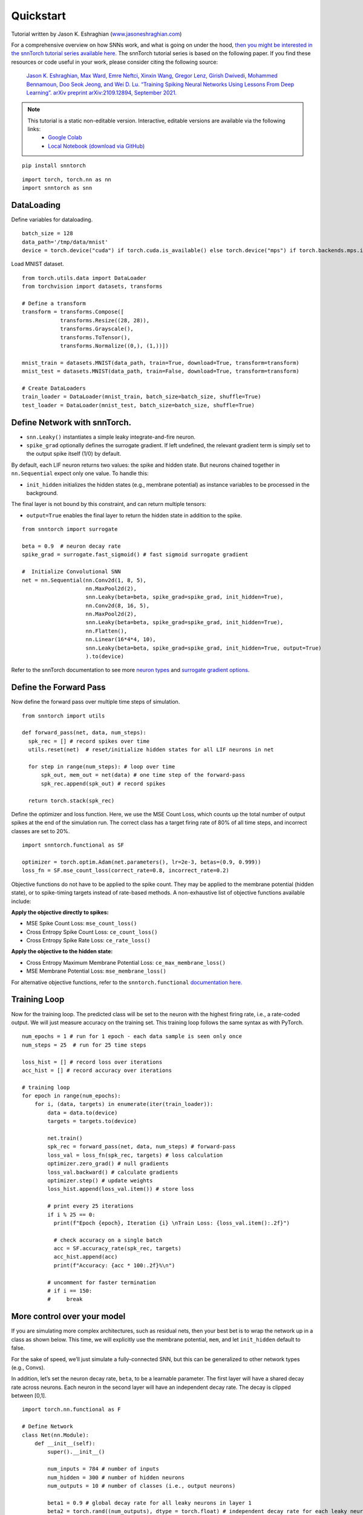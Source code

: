 =============
Quickstart 
=============

Tutorial written by Jason K. Eshraghian (`www.jasoneshraghian.com <https://www.jasoneshraghian.com>`_)


.. image:: https://colab.research.google.com/assets/colab-badge.svg
        :alt: Open In Colab
        :target: https://colab.research.google.com/github/jeshraghian/snntorch/blob/master/examples/quickstart.ipynb


For a comprehensive overview on how SNNs work, and what is going on
under the hood, `then you might be interested in the snnTorch tutorial
series available
here. <https://snntorch.readthedocs.io/en/latest/tutorials/index.html>`__
The snnTorch tutorial series is based on the following paper. If you
find these resources or code useful in your work, please consider citing
the following source:

   `Jason K. Eshraghian, Max Ward, Emre Neftci, Xinxin Wang, Gregor
   Lenz, Girish Dwivedi, Mohammed Bennamoun, Doo Seok Jeong, and Wei D.
   Lu. “Training Spiking Neural Networks Using Lessons From Deep
   Learning”. arXiv preprint arXiv:2109.12894, September
   2021. <https://arxiv.org/abs/2109.12894>`__


.. note::
  This tutorial is a static non-editable version. Interactive, editable versions are available via the following links:
    * `Google Colab <https://colab.research.google.com/github/jeshraghian/snntorch/blob/master/examples/quickstart.ipynb>`_
    * `Local Notebook (download via GitHub) <https://github.com/jeshraghian/snntorch/tree/master/examples>`_


::

    pip install snntorch

::

    import torch, torch.nn as nn
    import snntorch as snn

DataLoading
-----------

Define variables for dataloading.

::

    batch_size = 128
    data_path='/tmp/data/mnist'
    device = torch.device("cuda") if torch.cuda.is_available() else torch.device("mps") if torch.backends.mps.is_available() else torch.device("cpu")

Load MNIST dataset.

::

    from torch.utils.data import DataLoader
    from torchvision import datasets, transforms
    
    # Define a transform
    transform = transforms.Compose([
                transforms.Resize((28, 28)),
                transforms.Grayscale(),
                transforms.ToTensor(),
                transforms.Normalize((0,), (1,))])
    
    mnist_train = datasets.MNIST(data_path, train=True, download=True, transform=transform)
    mnist_test = datasets.MNIST(data_path, train=False, download=True, transform=transform)
    
    # Create DataLoaders
    train_loader = DataLoader(mnist_train, batch_size=batch_size, shuffle=True)
    test_loader = DataLoader(mnist_test, batch_size=batch_size, shuffle=True)

Define Network with snnTorch.
-----------------------------

-  ``snn.Leaky()`` instantiates a simple leaky integrate-and-fire
   neuron.
-  ``spike_grad`` optionally defines the surrogate gradient. If left
   undefined, the relevant gradient term is simply set to the output
   spike itself (1/0) by default.

By default, each LIF neuron returns two values: the spike and hidden state. 
But neurons chained together in ``nn.Sequential`` expect only one value. 
To handle this:

-  ``init_hidden`` initializes the hidden states (e.g., membrane
   potential) as instance variables to be processed in the background.

The final layer is not bound by this constraint, and can return multiple
tensors: 

- ``output=True`` enables the final layer to return the hidden state in addition to the spike.

::

    from snntorch import surrogate
    
    beta = 0.9  # neuron decay rate 
    spike_grad = surrogate.fast_sigmoid() # fast sigmoid surrogate gradient
    
    #  Initialize Convolutional SNN
    net = nn.Sequential(nn.Conv2d(1, 8, 5),
                        nn.MaxPool2d(2),
                        snn.Leaky(beta=beta, spike_grad=spike_grad, init_hidden=True),
                        nn.Conv2d(8, 16, 5),
                        nn.MaxPool2d(2),
                        snn.Leaky(beta=beta, spike_grad=spike_grad, init_hidden=True),
                        nn.Flatten(),
                        nn.Linear(16*4*4, 10),
                        snn.Leaky(beta=beta, spike_grad=spike_grad, init_hidden=True, output=True)
                        ).to(device)

Refer to the snnTorch documentation to see more `neuron
types <https://snntorch.readthedocs.io/en/latest/snntorch.html>`__ and
`surrogate gradient
options <https://snntorch.readthedocs.io/en/latest/snntorch.surrogate.html>`__.

Define the Forward Pass
-----------------------

Now define the forward pass over multiple time steps of simulation.

::

    from snntorch import utils 
    
    def forward_pass(net, data, num_steps):  
      spk_rec = [] # record spikes over time
      utils.reset(net)  # reset/initialize hidden states for all LIF neurons in net
    
      for step in range(num_steps): # loop over time
          spk_out, mem_out = net(data) # one time step of the forward-pass
          spk_rec.append(spk_out) # record spikes
      
      return torch.stack(spk_rec)

Define the optimizer and loss function. Here, we use the MSE Count Loss,
which counts up the total number of output spikes at the end of the
simulation run. The correct class has a target firing rate of 80% of all
time steps, and incorrect classes are set to 20%.

::

    import snntorch.functional as SF
    
    optimizer = torch.optim.Adam(net.parameters(), lr=2e-3, betas=(0.9, 0.999))
    loss_fn = SF.mse_count_loss(correct_rate=0.8, incorrect_rate=0.2)

Objective functions do not have to be applied to the spike count. They
may be applied to the membrane potential (hidden state), or to
spike-timing targets instead of rate-based methods. A non-exhaustive
list of objective functions available include:

**Apply the objective directly to spikes:** 

* MSE Spike Count Loss: ``mse_count_loss()`` 
* Cross Entropy Spike Count Loss: ``ce_count_loss()`` 
* Cross Entropy Spike Rate Loss: ``ce_rate_loss()``

**Apply the objective to the hidden state:** 

* Cross Entropy Maximum Membrane Potential Loss: ``ce_max_membrane_loss()`` 
* MSE Membrane Potential Loss: ``mse_membrane_loss()``

For alternative objective functions, refer to the
``snntorch.functional`` `documentation
here. <https://snntorch.readthedocs.io/en/latest/snntorch.functional.html>`__

Training Loop
-------------

Now for the training loop. The predicted class will be set to the neuron
with the highest firing rate, i.e., a rate-coded output. We will just
measure accuracy on the training set. This training loop follows the
same syntax as with PyTorch.

::

    num_epochs = 1 # run for 1 epoch - each data sample is seen only once
    num_steps = 25  # run for 25 time steps 
    
    loss_hist = [] # record loss over iterations 
    acc_hist = [] # record accuracy over iterations
    
    # training loop
    for epoch in range(num_epochs):
        for i, (data, targets) in enumerate(iter(train_loader)):
            data = data.to(device)
            targets = targets.to(device)
    
            net.train() 
            spk_rec = forward_pass(net, data, num_steps) # forward-pass
            loss_val = loss_fn(spk_rec, targets) # loss calculation
            optimizer.zero_grad() # null gradients
            loss_val.backward() # calculate gradients
            optimizer.step() # update weights
            loss_hist.append(loss_val.item()) # store loss
    
            # print every 25 iterations
            if i % 25 == 0:
              print(f"Epoch {epoch}, Iteration {i} \nTrain Loss: {loss_val.item():.2f}")
    
              # check accuracy on a single batch
              acc = SF.accuracy_rate(spk_rec, targets)  
              acc_hist.append(acc)
              print(f"Accuracy: {acc * 100:.2f}%\n")
            
            # uncomment for faster termination
            # if i == 150:
            #     break
    

More control over your model
----------------------------

If you are simulating more complex architectures, such as residual nets,
then your best bet is to wrap the network up in a class as shown below.
This time, we will explicitly use the membrane potential, ``mem``, and
let ``init_hidden`` default to false.

For the sake of speed, we’ll just simulate a fully-connected SNN, but
this can be generalized to other network types (e.g., Convs).

In addition, let’s set the neuron decay rate, ``beta``, to be a
learnable parameter. The first layer will have a shared decay rate
across neurons. Each neuron in the second layer will have an independent
decay rate. The decay is clipped between [0,1].

::

    import torch.nn.functional as F
    
    # Define Network
    class Net(nn.Module):
        def __init__(self):
            super().__init__()
    
            num_inputs = 784 # number of inputs
            num_hidden = 300 # number of hidden neurons 
            num_outputs = 10 # number of classes (i.e., output neurons)

            beta1 = 0.9 # global decay rate for all leaky neurons in layer 1
            beta2 = torch.rand((num_outputs), dtype = torch.float) # independent decay rate for each leaky neuron in layer 2: [0, 1)

            # Initialize layers
            self.fc1 = nn.Linear(num_inputs, num_hidden)
            self.lif1 = snn.Leaky(beta=beta1) # not a learnable decay rate
            self.fc2 = nn.Linear(num_hidden, num_outputs)
            self.lif2 = snn.Leaky(beta=beta2, learn_beta=True) # learnable decay rate

        def forward(self, x):
            mem1 = self.lif1.init_leaky() # reset/init hidden states at t=0
            mem2 = self.lif2.init_leaky() # reset/init hidden states at t=0
            spk2_rec = [] # record output spikes
            mem2_rec = [] # record output hidden states

            for step in range(num_steps): # loop over time
                cur1 = self.fc1(x.flatten(1))
                spk1, mem1 = self.lif1(cur1, mem1)
                cur2 = self.fc2(spk1)
                spk2, mem2 = self.lif2(cur2, mem2)

                spk2_rec.append(spk2) # record spikes
                mem2_rec.append(mem2) # record membrane

            return torch.stack(spk2_rec), torch.stack(mem2_rec)
    
    # Load the network onto CUDA if available
    net = Net().to(device)

::

    optimizer = torch.optim.Adam(net.parameters(), lr=2e-3, betas=(0.9, 0.999))
    loss_fn = SF.mse_count_loss(correct_rate=0.8, incorrect_rate=0.2)
    
    num_epochs = 1 # run for 1 epoch - each data sample is seen only once
    num_steps = 25  # run for 25 time steps 

    loss_hist = [] # record loss over iterations 
    acc_hist = [] # record accuracy over iterations
    
    # training loop
    for epoch in range(num_epochs):
        for i, (data, targets) in enumerate(iter(train_loader)):
            data = data.to(device)
            targets = targets.to(device)
    
            net.train() 
            spk_rec, _ = net(data) # forward-pass
            loss_val = loss_fn(spk_rec, targets) # loss calculation
            optimizer.zero_grad() # null gradients
            loss_val.backward() # calculate gradients
            optimizer.step() # update weights
            loss_hist.append(loss_val.item()) # store loss
    
            # print every 25 iterations
            if i % 25 == 0:
              net.eval()
              print(f"Epoch {epoch}, Iteration {i} \nTrain Loss: {loss_val.item():.2f}")
    
              # check accuracy on a single batch
              acc = SF.accuracy_rate(spk_rec, targets)  
              acc_hist.append(acc)
              print(f"Accuracy: {acc * 100:.2f}%\n")
            
            # uncomment for faster termination
            # if i == 150:
            #     break
    

::

    print(f"Trained decay rate of the first layer: {net.lif1.beta:.3f}\n")
    
    print(f"Trained decay rates of the second layer: {net.lif2.beta}")

::

    # function to measure accuracy on full test set
    def test_accuracy(data_loader, net, num_steps):
      with torch.no_grad():
        total = 0
        acc = 0
        net.eval()
    
        data_loader = iter(data_loader)
        for data, targets in data_loader:
          data = data.to(device)
          targets = targets.to(device)
          spk_rec, _ = net(data)
    
          acc += SF.accuracy_rate(spk_rec, targets) * spk_rec.size(1)
          total += spk_rec.size(1)
    
      return acc/total

::

    print(f"Test set accuracy: {test_accuracy(test_loader, net, num_steps)*100:.3f}%")

Conclusion
==========

That’s it for the quick intro to snnTorch!

-  For a detailed tutorial of spiking neurons, neural nets, encoding,
   and training using neuromorphic datasets, check out the `snnTorch
   tutorial
   series <https://snntorch.readthedocs.io/en/latest/tutorials/index.html>`__.
-  For more information on the features of snnTorch, check out the
   `documentation at this
   link <https://snntorch.readthedocs.io/en/latest/>`__.
-  If you have ideas, suggestions or would like to find ways to get
   involved, then `check out the snnTorch GitHub project
   here. <https://github.com/jeshraghian/snntorch>`__
